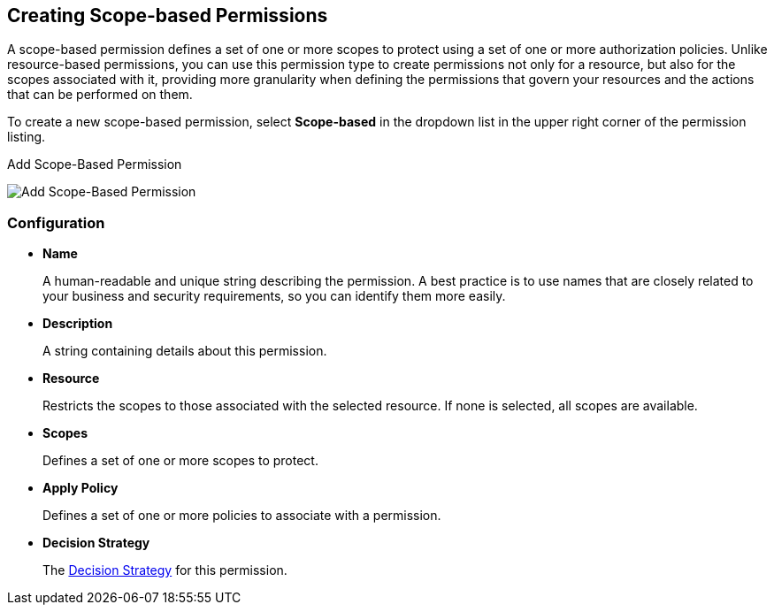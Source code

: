 == Creating Scope-based Permissions

A scope-based permission defines a set of one or more scopes to protect using a set of one or more authorization policies. Unlike resource-based permissions, you can use this permission type to create permissions not only for a resource, but also for the scopes associated with it, providing more granularity when defining the permissions that govern your resources and the actions that can be performed on them.

To create a new scope-based permission, select *Scope-based* in the dropdown list in the upper right corner of the permission listing.

.Add Scope-Based Permission
image:../../images/permission/create-scope.png[alt="Add Scope-Based Permission"]

=== Configuration

* *Name*
+
A human-readable and unique string describing the permission. A best practice is to use names that are closely related to your business and security requirements, so you
can identify them more easily.
+
* *Description*
+
A string containing details about this permission.
+
* *Resource*
+
Restricts the scopes to those associated with the selected resource. If none is selected, all scopes are available.
+
* *Scopes*
+
Defines a set of one or more scopes to protect.

* *Apply Policy*
+
Defines a set of one or more policies to associate with a permission.

* *Decision Strategy*
+
The link:decision-strategy.html[Decision Strategy] for this permission.